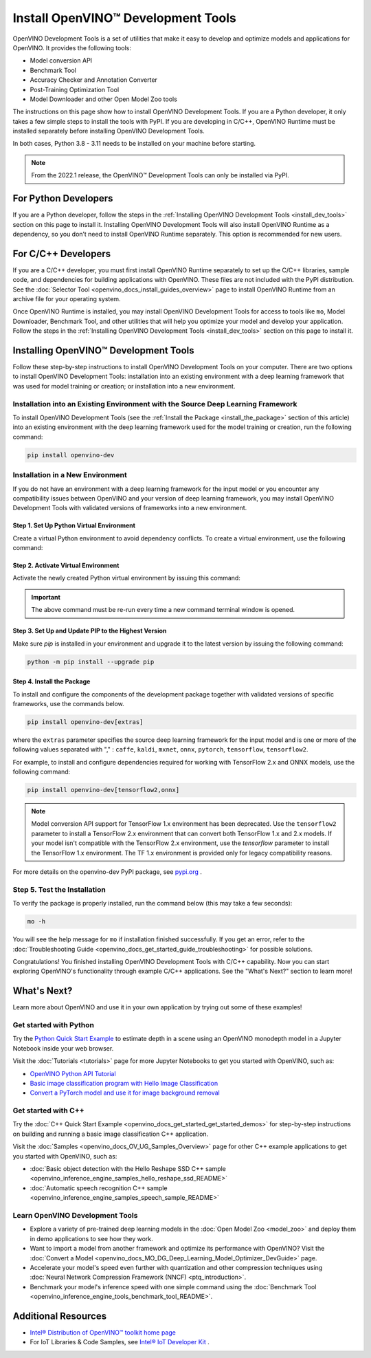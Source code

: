 .. {#openvino_docs_install_guides_install_dev_tools}

Install OpenVINO™ Development Tools
=====================================


.. meta::
   :description: Learn how to install OpenVINO™ Development Tools on Windows, 
                 Linux, and macOS operating systems, using a PyPi package.

OpenVINO Development Tools is a set of utilities that make it easy to develop and optimize models and applications for OpenVINO. It provides the following tools:

* Model conversion API
* Benchmark Tool
* Accuracy Checker and Annotation Converter
* Post-Training Optimization Tool
* Model Downloader and other Open Model Zoo tools

The instructions on this page show how to install OpenVINO Development Tools. If you are a Python developer, it only takes a few simple steps to install the tools with PyPI. If you are developing in C/C++, OpenVINO Runtime must be installed separately before installing OpenVINO Development Tools.

In both cases, Python 3.8 - 3.11 needs to be installed on your machine before starting.

.. note:: 

   From the 2022.1 release, the OpenVINO™ Development Tools can only be installed via PyPI. 

.. _python_developers:

For Python Developers
#####################

If you are a Python developer, follow the steps in the :ref:`Installing OpenVINO Development Tools <install_dev_tools>` section on this page to install it. Installing OpenVINO Development Tools will also install OpenVINO Runtime as a dependency, so you don’t need to install OpenVINO Runtime separately. This option is recommended for new users.
   
.. _cpp_developers:

For C/C++ Developers
#######################

If you are a C/C++ developer, you must first install OpenVINO Runtime separately to set up the C/C++ libraries, sample code, and dependencies for building applications with OpenVINO. These files are not included with the PyPI distribution. See the :doc:`Selector Tool <openvino_docs_install_guides_overview>` page to install OpenVINO Runtime from an archive file for your operating system.

Once OpenVINO Runtime is installed, you may install OpenVINO Development Tools for access to tools like ``mo``, Model Downloader, Benchmark Tool, and other utilities that will help you optimize your model and develop your application. Follow the steps in the :ref:`Installing OpenVINO Development Tools <install_dev_tools>` section on this page to install it.

.. _install_dev_tools:

Installing OpenVINO™ Development Tools
######################################

Follow these step-by-step instructions to install OpenVINO Development Tools on your computer.
There are two options to install OpenVINO Development Tools: installation into an existing environment with a deep learning framework that was used
for model training or creation; or installation into a new environment.

Installation into an Existing Environment with the Source Deep Learning Framework
+++++++++++++++++++++++++++++++++++++++++++++++++++++++++++++++++++++++++++++++++

To install OpenVINO Development Tools (see the :ref:`Install the Package <install_the_package>` section of this article) into an existing environment
with the deep learning framework used for the model training or creation, run the following command:

.. code-block:: sh

   pip install openvino-dev


Installation in a New Environment
+++++++++++++++++++++++++++++++++

If you do not have an environment with a deep learning framework for the input model or you encounter any compatibility issues between OpenVINO
and your version of deep learning framework, you may install OpenVINO Development Tools with validated versions of frameworks into a new environment. 

Step 1. Set Up Python Virtual Environment
-----------------------------------------

Create a virtual Python environment to avoid dependency conflicts. To create a virtual environment, use the following command:

.. tab-set::

   .. tab-item:: Windows
      :sync: windows
   
      .. code-block:: sh
      
         python -m venv openvino_env

   .. tab-item:: Linux and macOS
      :sync: linux-and-macos
   
      .. code-block:: sh
      
         python3 -m venv openvino_env
     
     

Step 2. Activate Virtual Environment
------------------------------------

Activate the newly created Python virtual environment by issuing this command:

.. tab-set::

   .. tab-item:: Windows
      :sync: windows
   
      .. code-block:: sh
   
         openvino_env\Scripts\activate

   .. tab-item:: Linux and macOS
      :sync: linux-and-macos

      .. code-block:: sh
   
         source openvino_env/bin/activate

.. important::

   The above command must be re-run every time a new command terminal window is opened.


Step 3. Set Up and Update PIP to the Highest Version
----------------------------------------------------

Make sure `pip` is installed in your environment and upgrade it to the latest version by issuing the following command:

.. code-block:: sh

   python -m pip install --upgrade pip


.. _install_the_package:

Step 4. Install the Package
---------------------------

To install and configure the components of the development package together with validated versions of specific frameworks, use the commands below.

.. code-block:: sh

   pip install openvino-dev[extras]


where the ``extras`` parameter specifies the source deep learning framework for the input model
and is one or more of the following values separated with "," :  ``caffe``, ``kaldi``, ``mxnet``, ``onnx``, ``pytorch``, ``tensorflow``, ``tensorflow2``. 

For example, to install and configure dependencies required for working with TensorFlow 2.x and ONNX models, use the following command:

.. code-block:: sh

   pip install openvino-dev[tensorflow2,onnx]


.. note:: 

   Model conversion API support for TensorFlow 1.x environment has been deprecated. Use the ``tensorflow2`` parameter to install a TensorFlow 2.x environment that can convert both TensorFlow 1.x and 2.x models. If your model isn't compatible with the TensorFlow 2.x environment, use the `tensorflow` parameter to install the TensorFlow 1.x environment. The TF 1.x environment is provided only for legacy compatibility reasons.

For more details on the openvino-dev PyPI package, see `pypi.org <https://pypi.org/project/openvino-dev/2023.2.0>`__ .

Step 5. Test the Installation
+++++++++++++++++++++++++++++

To verify the package is properly installed, run the command below (this may take a few seconds):

.. code-block:: sh

   mo -h

You will see the help message for ``mo`` if installation finished successfully. If you get an error, refer to the :doc:`Troubleshooting Guide <openvino_docs_get_started_guide_troubleshooting>` for possible solutions.

Congratulations! You finished installing OpenVINO Development Tools with C/C++ capability. Now you can start exploring OpenVINO's functionality through example C/C++ applications. See the "What's Next?" section to learn more!

What's Next?
############

Learn more about OpenVINO and use it in your own application by trying out some of these examples!

Get started with Python
+++++++++++++++++++++++

.. image:: _static/images/get_started_with_python.gif
  :width: 400

Try the `Python Quick Start Example <notebooks/201-vision-monodepth-with-output.html>`__ to estimate depth in a scene using an OpenVINO monodepth model in a Jupyter Notebook inside your web browser.

Visit the :doc:`Tutorials <tutorials>` page for more Jupyter Notebooks to get you started with OpenVINO, such as:

* `OpenVINO Python API Tutorial <notebooks/002-openvino-api-with-output.html>`__
* `Basic image classification program with Hello Image Classification <notebooks/001-hello-world-with-output.html>`__
* `Convert a PyTorch model and use it for image background removal <notebooks/205-vision-background-removal-with-output.html>`__

Get started with C++
++++++++++++++++++++

.. image:: _static/images/get_started_with_cpp.jpg
  :width: 400


Try the :doc:`C++ Quick Start Example <openvino_docs_get_started_get_started_demos>` for step-by-step instructions on building and running a basic image classification C++ application.

Visit the :doc:`Samples <openvino_docs_OV_UG_Samples_Overview>` page for other C++ example applications to get you started with OpenVINO, such as:

* :doc:`Basic object detection with the Hello Reshape SSD C++ sample <openvino_inference_engine_samples_hello_reshape_ssd_README>`
* :doc:`Automatic speech recognition C++ sample <openvino_inference_engine_samples_speech_sample_README>`

Learn OpenVINO Development Tools
++++++++++++++++++++++++++++++++

* Explore a variety of pre-trained deep learning models in the :doc:`Open Model Zoo <model_zoo>` and deploy them in demo applications to see how they work.
* Want to import a model from another framework and optimize its performance with OpenVINO? Visit the :doc:`Convert a Model <openvino_docs_MO_DG_Deep_Learning_Model_Optimizer_DevGuide>` page.
* Accelerate your model's speed even further with quantization and other compression techniques using :doc:`Neural Network Compression Framework (NNCF) <ptq_introduction>`.
* Benchmark your model's inference speed with one simple command using the :doc:`Benchmark Tool <openvino_inference_engine_tools_benchmark_tool_README>`.

Additional Resources
####################

- `Intel® Distribution of OpenVINO™ toolkit home page <https://software.intel.com/en-us/openvino-toolkit>`__
- For IoT Libraries & Code Samples, see `Intel® IoT Developer Kit <https://github.com/intel-iot-devkit>`__ .



